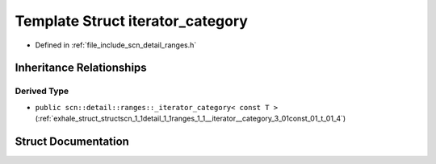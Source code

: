 .. _exhale_struct_structscn_1_1detail_1_1ranges_1_1iterator__category:

Template Struct iterator_category
=================================

- Defined in :ref:`file_include_scn_detail_ranges.h`


Inheritance Relationships
-------------------------

Derived Type
************

- ``public scn::detail::ranges::_iterator_category< const T >`` (:ref:`exhale_struct_structscn_1_1detail_1_1ranges_1_1__iterator__category_3_01const_01_t_01_4`)


Struct Documentation
--------------------


.. doxygenstruct:: scn::detail::ranges::iterator_category
   :members:
   :protected-members:
   :undoc-members: